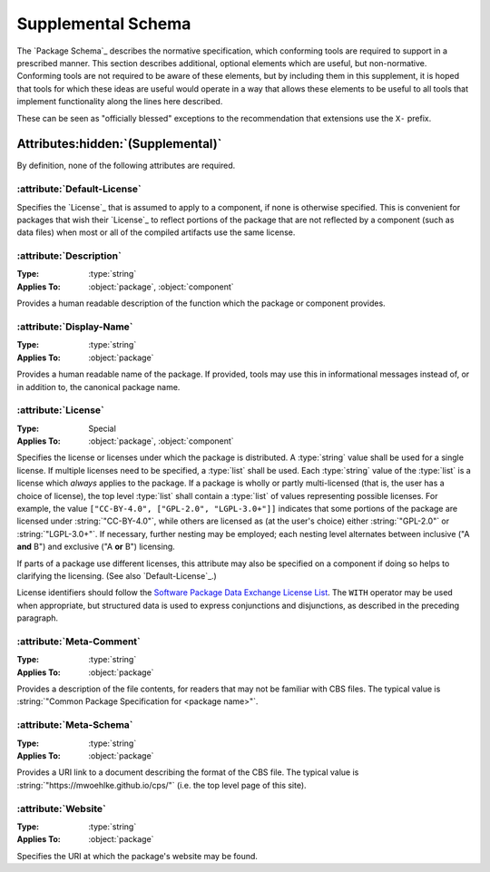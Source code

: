 Supplemental Schema
===================

The `Package Schema`_ describes the normative specification, which conforming tools are required to support in a prescribed manner. This section describes additional, optional elements which are useful, but non-normative. Conforming tools are not required to be aware of these elements, but by including them in this supplement, it is hoped that tools for which these ideas are useful would operate in a way that allows these elements to be useful to all tools that implement functionality along the lines here described.

These can be seen as "officially blessed" exceptions to the recommendation that extensions use the ``X-`` prefix.

Attributes\ :hidden:`(Supplemental)`
''''''''''''''''''''''''''''''''''''

By definition, none of the following attributes are required.

:attribute:`Default-License`
----------------------------

Specifies the `License`_ that is assumed to apply to a component, if none is otherwise specified. This is convenient for packages that wish their `License`_ to reflect portions of the package that are not reflected by a component (such as data files) when most or all of the compiled artifacts use the same license.

:attribute:`Description`
------------------------

:Type: :type:`string`
:Applies To: :object:`package`, :object:`component`

Provides a human readable description of the function which the package or component provides.

:attribute:`Display-Name`
-------------------------

:Type: :type:`string`
:Applies To: :object:`package`

Provides a human readable name of the package. If provided, tools may use this in informational messages instead of, or in addition to, the canonical package name.

:attribute:`License`
--------------------

:Type: Special
:Applies To: :object:`package`, :object:`component`



Specifies the license or licenses under which the package is distributed. A :type:`string` value shall be used for a single license. If multiple licenses need to be specified, a :type:`list` shall be used. Each :type:`string` value of the :type:`list` is a license which *always* applies to the package. If a package is wholly or partly multi-licensed (that is, the user has a choice of license), the top level :type:`list` shall contain a :type:`list` of values representing possible licenses. For example, the value ``["CC-BY-4.0", ["GPL-2.0", "LGPL-3.0+"]]`` indicates that some portions of the package are licensed under :string:`"CC-BY-4.0"`, while others are licensed as (at the user's choice) either :string:`"GPL-2.0"` or :string:`"LGPL-3.0+"`. If necessary, further nesting may be employed; each nesting level alternates between inclusive ("A **and** B") and exclusive ("A **or** B") licensing.

If parts of a package use different licenses, this attribute may also be specified on a component if doing so helps to clarifying the licensing. (See also `Default-License`_.)

License identifiers should follow the |SPDX|_ `License List`_. The ``WITH`` operator may be used when appropriate, but structured data is used to express conjunctions and disjunctions, as described in the preceding paragraph.

:attribute:`Meta-Comment`
-------------------------

:Type: :type:`string`
:Applies To: :object:`package`

Provides a description of the file contents, for readers that may not be familiar with CBS files. The typical value is :string:`"Common Package Specification for <package name>"`.

:attribute:`Meta-Schema`
------------------------

:Type: :type:`string`
:Applies To: :object:`package`

Provides a URI link to a document describing the format of the CBS file. The typical value is :string:`"https://mwoehlke.github.io/cps/"` (i.e. the top level page of this site).

:attribute:`Website`
--------------------

:Type: :type:`string`
:Applies To: :object:`package`

Specifies the URI at which the package's website may be found.

.. .. .. .. .. .. .. .. .. .. .. .. .. .. .. .. .. .. .. .. .. .. .. .. .. .. ..

.. _SPDX: https://spdx.org/

.. _License List: https://spdx.org/licenses/

.. .. .. .. .. .. .. .. .. .. .. .. .. .. .. .. .. .. .. .. .. .. .. .. .. .. ..

.. |SPDX| replace:: Software Package Data Exchange

.. kate: hl reStructuredText
